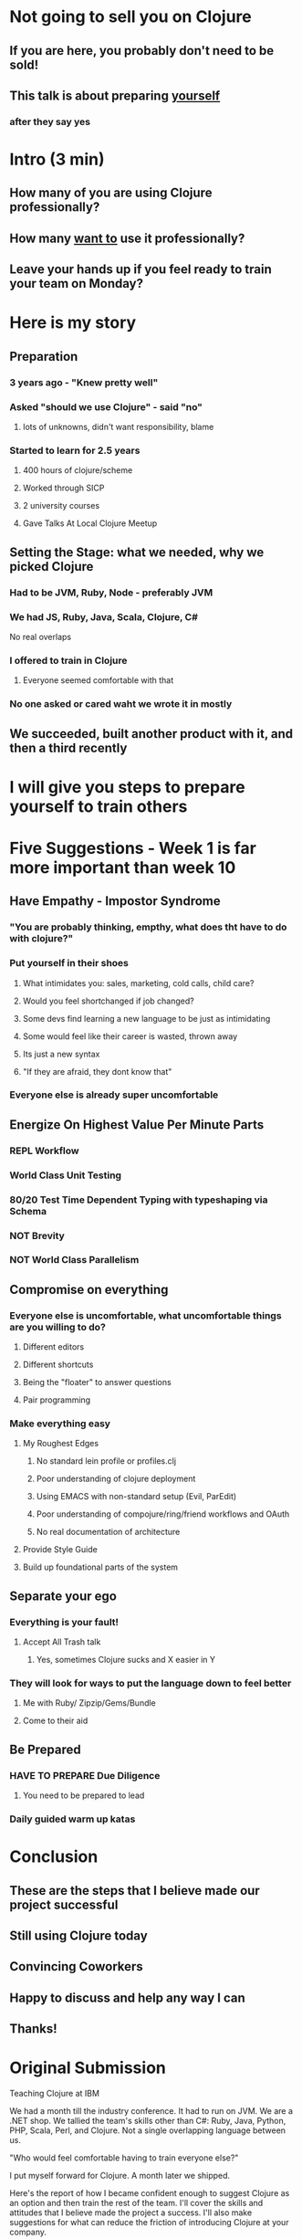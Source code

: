 * Not going to sell you on Clojure
** If you are here, you probably don't need to be sold!
** This talk is about preparing _yourself_
*** after they say yes
* Intro (3 min)
** How many of you are using Clojure professionally?
** How many _want to_ use it professionally?
** Leave your hands up if you feel ready to train your team on Monday?
* Here is my story
** Preparation
*** 3 years ago - "Knew pretty well"
*** Asked "should we use Clojure" - said "no" 
**** lots of unknowns, didn't want responsibility, blame
*** Started to learn for 2.5 years
**** 400 hours of clojure/scheme
**** Worked through SICP
**** 2 university courses
**** Gave Talks At Local Clojure Meetup
** Setting the Stage: what we needed, why we picked Clojure
*** Had to be JVM, Ruby, Node - preferably JVM
*** We had JS, Ruby, Java, Scala, Clojure, C#
No real overlaps
*** I offered to train in Clojure
**** Everyone seemed comfortable with that
*** No one asked or cared waht we wrote it in mostly
** We succeeded, built another product with it, and then a third recently
* I will give you steps to prepare yourself to train others
* Five Suggestions - Week 1 is far more important than week 10
** Have Empathy - Impostor Syndrome
*** "You are probably thinking, empthy, what does tht have to do with clojure?"
*** Put yourself in their shoes
**** What intimidates you: sales, marketing, cold calls, child care?
**** Would you feel shortchanged if job changed?
**** Some devs find learning a new language to be just as intimidating
**** Some would feel like their career is wasted, thrown away
**** Its just a new syntax
**** "If they are afraid, they dont know that"
*** Everyone else is already super uncomfortable
** Energize On Highest Value Per Minute Parts
*** REPL Workflow
*** World Class Unit Testing
*** 80/20 Test Time Dependent Typing with typeshaping via Schema
*** NOT Brevity
*** NOT World Class Parallelism
** Compromise on everything
*** Everyone else is uncomfortable, what uncomfortable things are you willing to do?
**** Different editors
**** Different shortcuts
**** Being the "floater" to answer questions
**** Pair programming
*** Make everything easy
**** My Roughest Edges
***** No standard lein profile or profiles.clj
***** Poor understanding of clojure deployment
***** Using EMACS with non-standard setup (Evil, ParEdit)
***** Poor understanding of compojure/ring/friend workflows and OAuth
***** No real documentation of architecture
**** Provide Style Guide
**** Build up foundational parts of the system
** Separate your ego
*** Everything is your fault!
**** Accept All Trash talk
***** Yes, sometimes Clojure sucks and X easier in Y
*** They will look for ways to put the language down to feel better
**** Me with Ruby/ Zipzip/Gems/Bundle
**** Come to their aid
** Be Prepared
*** HAVE TO PREPARE Due Diligence
**** You need to be prepared to lead
*** Daily guided warm up katas
* Conclusion
** These are the steps that I believe made our project successful
** Still using Clojure today
** Convincing Coworkers
** Happy to discuss and help any way I can
** Thanks!

* Original Submission

Teaching Clojure at IBM

We had a month till the industry conference. It had to run on JVM. We are a .NET
shop. We tallied the team's skills other than C#: Ruby, Java, Python, PHP,
Scala, Perl, and Clojure. Not a single overlapping language between us.

"Who would feel comfortable having to train everyone else?"

I put myself forward for Clojure. A month later we shipped.

Here's the report of how I became confident enough to suggest Clojure as an
option and then train the rest of the team. I'll cover the skills and attitudes
that I believe made the project a success. I'll also make suggestions for what
can reduce the friction of introducing Clojure at your company.

Outline: 


Bio

I am a software engineer, writer, and dev manager. I co-organize Clojadelphia,
the Philadelphia Clojure meetup. I author the development blog Deliberate
Software, where I write about Clojure, F#, and skills for new developers.

I have a passion for training and learning. I previously worked as a middle
school teacher, then later as a developer trainer. I've found Clojure to be the
tool that gives me the longest lever between my skill and the problem, so it is
the tool I grab for first. Therefore, most of my teaching these days is around
Clojure.
